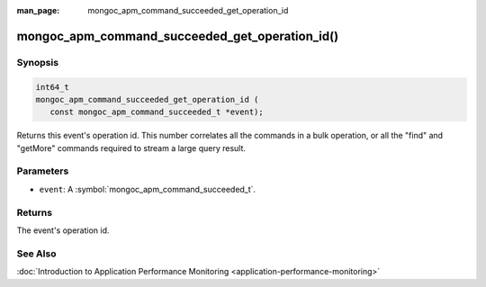 :man_page: mongoc_apm_command_succeeded_get_operation_id

mongoc_apm_command_succeeded_get_operation_id()
===============================================

Synopsis
--------

.. code-block:: c

  int64_t
  mongoc_apm_command_succeeded_get_operation_id (
     const mongoc_apm_command_succeeded_t *event);

Returns this event's operation id. This number correlates all the commands in a bulk operation, or all the "find" and "getMore" commands required to stream a large query result.

Parameters
----------

* ``event``: A :symbol:`mongoc_apm_command_succeeded_t`.

Returns
-------

The event's operation id.

See Also
--------

:doc:`Introduction to Application Performance Monitoring <application-performance-monitoring>`

